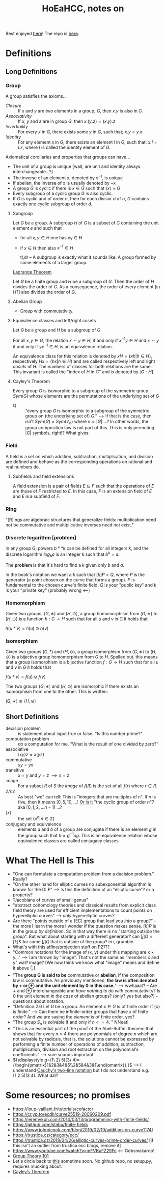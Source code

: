 #+Title: HoEaHCC, notes on

Best enjoyed [[https://unintuitive.org/HoEaHCC/README.html][here]]! The repo is [[https://github.com/stnbu/HoEaHCC][here]].

* Definitions
** Long Definitions

*** Group

A group satisfies the axioms...

- /Closure/ :: If $x$ and $y$ are two elements in a group, $G$, then $x . y$ is also in $G$.
- /Associativity/ :: If $x$, $y$ and $z$ are in group $G$, then $x . (y . z) = (x . y) . z$
- /Invertibility/ :: For every $x$ in $G$, there exists some $y$ in $G$, such that; $x . y = y . x$
- /Identity/ :: For any element $x$ in $G$, there exists an element $I$ in $G$, such that: $x . I = I . x$, where $I$ is called the identity element of $G$.

Axiomatical corollaries and properties that groups can have...

- The unit of a group is unique [wait, are unit and identity always interchangeable...?]
- The inverse of an element x, denoted by $x^{−1}$, is unique
- If abelian, the inverse of x is usually denoted by −x
- A group $G$ is cyclic if there is $x ∈ G$ such that $\langle x \rangle = G$
- Every subgroup of a cyclic group G is also cyclic.
- If $G$ is cyclic and of order $n$, then for each divisor $d$ of $n$, $G$ contains exactly one cyclic subgroup of order $d$.

**** Subgroup

Let $G$ be a group. A subgroup $H$ of $G$ is a subset of $G$ containing the unit element $e$ and such that
- for all $x,y ∈ H$ one has xy ∈ H
- if $x ∈ H$ then also $x^{−1} ∈ H$.

 tl;dr -- A subgroup is exactly what it sounds like: A group formed by some elements of a larger group.

[[https://mathworld.wolfram.com/LagrangesGroupTheorem.html][Lagrange Theorem]]

Let $G$ be a finite group and $H$ be a subgroup of $G$. Then the order of $H$ divides the order of $G$. As a consequence, the order of every element [in $H$?] also divides the order of $G$.

**** Abelian Group

 - Group with commutativity.

**** Equivalence classes and left/right cosets

Let $G$ be a group and $H$ be a subgroup of $G$.

For all $x, y ∈ G$, the relation $x∼y ∈ H$, if and only if $x^{−1}y ∈ H$ and $x ∼ y$ if and only if $yx^{−1} ∈ H$, is an equivalence relation.

An equivalence class for this relation is denoted by $xH = \{xh | h ∈ H\}$, respectively $Hx = \{hx | h ∈ H\}$ and are called respectively left and right /cosets/ of $H$. The numbers of classes for both relations are the same. This invariant is called the "index of $H$ in $G$" and is denoted by $[G : H]$.

**** Cayley's Theorem

Every group $G$ is isomorphic to a subgroup of the symmetric group $Sym(G)$ whose elements are the permutations of the underlying set of $G$

- Q :: "every group $G$ is isomorphic to a subgroup of the symmetric group on (the underlying set of) $G$." --> If that is the case, then isn't $Sym(G) = Sym(\mathbb{Z}_n)$ where $n = |G|$ ...? In other words, the group composition law is not part of this. This is only permuting $|G|$ symbols, right!? What gives.

*** Field

A field is a set on which addition, subtraction, multiplication, and division are defined and behave as the corresponding operations on rational and real numbers do.

**** Subfields and field extensions

A field extension is a pair of fields $E\subseteq F$ such that the operations of $E$ are those of $F$ restricted to $E$. In this case, $F$ is an extension field of $E$ and $E$ is a subfield of $F$.

*** Ring

"[R]ings are algebraic structures that generalize fields: multiplication need not be commutative and multiplicative inverses need not exist."

*** Discrete logarithm [problem]

In any group $G$, powers $b**k$ can be defined for all integers $k$, and the discrete logarithm $log_ba$ is an integer $k$ such that $b^k = a$.

The **problem** is that it's hard to find a $k$ given only $b$ and $a$.

In the book's notation we want a $k$ such that $[k]P = Q$, where $P$ is the generator (a point chosen on the curve that forms a group). $P$ is fundamental to the chosen curve's finite field. $Q$ is your "public key" and $k$ is your "private key" (probably wrong <---)

*** Homomorphism

Given two groups, $(G, ∗)$ and $(H, \odot)$, a group homomorphism from $(G, ∗)$ to $(H, \odot)$ is a function $h : G → H$ such that for all $u$ and $v$ in $G$ it holds that

$h(u*v)=h(u) \odot h(v)$

*** Isomorphism

Given two groups $(G,*)$ and $(H,\odot)$, a group isomorphism from $(G,∗)$ to $(H,\odot)$ is a bijective group homomorphism from $G$ to $H$. Spelled out, this means that a group isomorphism is a bijective function $f:G\to H$ such that for all $u$ and $v$ in $G$ it holds that

$f(u*v)=f(u) \odot f(v)$

The two groups $(G,∗)$ and $(H,⊙)$ are isomorphic if there exists an isomorphism from one to the other. This is written:

$(G,∗)≅(H,⊙)$

** Short Definitions

- decision problem :: is statement about input true or false. "Is this number prime?"
- computation problem :: do a computation for me. "What is the result of one divided by zero?"
- associative :: $(xy)z = x(yz)$
- commutative :: $xy = yx$
- transitive :: $x = y$ and $y = z$ $\implies x = z$
- image :: For a subset $R$ of $S$ the /image/ of $f(R)$ is the set of all $f(r)$ where $r ∈ R$.
- $\mathbb{Z}/n\mathbb{Z}$ ::
  As best "we" can tell: This is "integers that are multiples of $n$". If $n$ is five, then it means $[0, 5, 10, ...]$
  _Or is it_ "the cyclic group of order $n$"? aka $[0, 1, 2, ...n-1]$ ...?
- $\langle x \rangle$ :: the set $\{x^n | n ∈ \mathbb{Z}\}$
- conjugacy and equivalence :: elements $a$ and $b$ of a group are conjugate if there is an element $g$ in the group such that $b=g^{-1}ag$. This is an equivalence relation whose equivalence classes are called conjugacy classes.

* What The Hell Is This

- "One can formulate a computation problem from a decision problem." Really?
- "On the other hand for elliptic curves no subexponential algorithm is known for the DLP" --> Is this the definition of an "elliptic curve"? or a property?
- "Jacobians of curves of small genus"
- "abstract cohomology theories and classical results from explicit class field theory are used for efficient implementations to count points on hyperelliptic curves" --> /only/ hyperelliptic curves?
- Are there "points outside of a (EC) group that lead you /into/ a group?" -- the more I learn the more I wonder if the question makes sense. $[k]P$ is in the group /by definition/. So in that way there is no "starting outside the group". But what about starting with a different generator? can $[j]Q = [k]K$ for some $[j]Q$ that is outside of the group? err, grumble.
- What's with this affine/projection stuff on P271?
- "Common notations for the image of (x, y) under this mapping are x × y..." --> I am thrown by "image". That's not the same as "members x and y" wat? image? [We now think we know what "image" means and define it above 👆]
- "The **group G is said to be** commutative or **abelian**, if the composition law is commutative. As previously mentioned, **the law is often denoted by + or ⊕ and the unit element by 0 in this case.**" --> wwhaaat? -- Are + and ⊕ interchangeable and /have nothing to do with/ commutativity? Is 0 the unit element /in the case/ of abelian groups? (only? yes but also?) -- questions about notation.
- "Definition 2.6 Let $G$ be a group. An element $x ∈ G$ is of finite order if $\langle x \rangle$ is finite." --> Can there be infinite-order groups that have $x$ of finite order? And we are saying the /element/ is of finite order, yes?
- "The group $S_n$ is solvable if and only if $n <= 4$. " NNeat!
- "This is an essential part of the proof of the Abel–Ruffini theorem that shows that for every $n > 4$ there are polynomials of degree $n$ which are not solvable by radicals, that is, the solutions cannot be expressed by performing a finite number of operations of addition, subtraction, multiplication, division and root extraction on the polynomial's coefficients." --> sure sounds important
- ${\displaystyle g=(1\ 2\ 5)(3\ 4)={\begin{pmatrix}1&2&3&4&5\\2&5&4&3&1\end{pmatrix}}.}$ --> I understand [[https://en.wikipedia.org/wiki/Symmetric_group#Multiplication][Cauchy's two-line notation]] but I do not understand e.g. $(1\ 2\ 5)(3\ 4)$. What dat?

* Some resources; no promises

- https://loup-vaillant.fr/tutorials/cofactor
- https://cr.yp.to/ecdh/curve25519-20060209.pdf
- https://jeremykun.com/2014/03/13/programming-with-finite-fields/
- https://github.com/stnbu/finite-fields
- https://www.johndcook.com/blog/2019/02/19/addition-on-curve1174/
- https://trustica.cz/category/ecc/
- https://trustica.cz/2018/04/26/elliptic-curves-prime-order-curves/ [if this isn't an outlier from trustica ecc blogs, remove it]
- https://www.youtube.com/watch?v=mFVKuFZ29Fc <-- Gobsmakaroo!
- [[https://www.youtube.com/watch?v=RnqwFpyqJFw&list=PL8yHsr3EFj51pjBvvCPipgAT3SYpIiIsJ][Group Theory 101]]
- Let's circle back to [[https://mech.fsv.cvut.cz/~stransky/software/latexexpr/doc/][this]] sometime soon. No github repo, no setup.py, requires mucking about.
- [[https://faculty.atu.edu/mfinan/4033/absalg20.pdf][Cayley’s Theorem]]
  